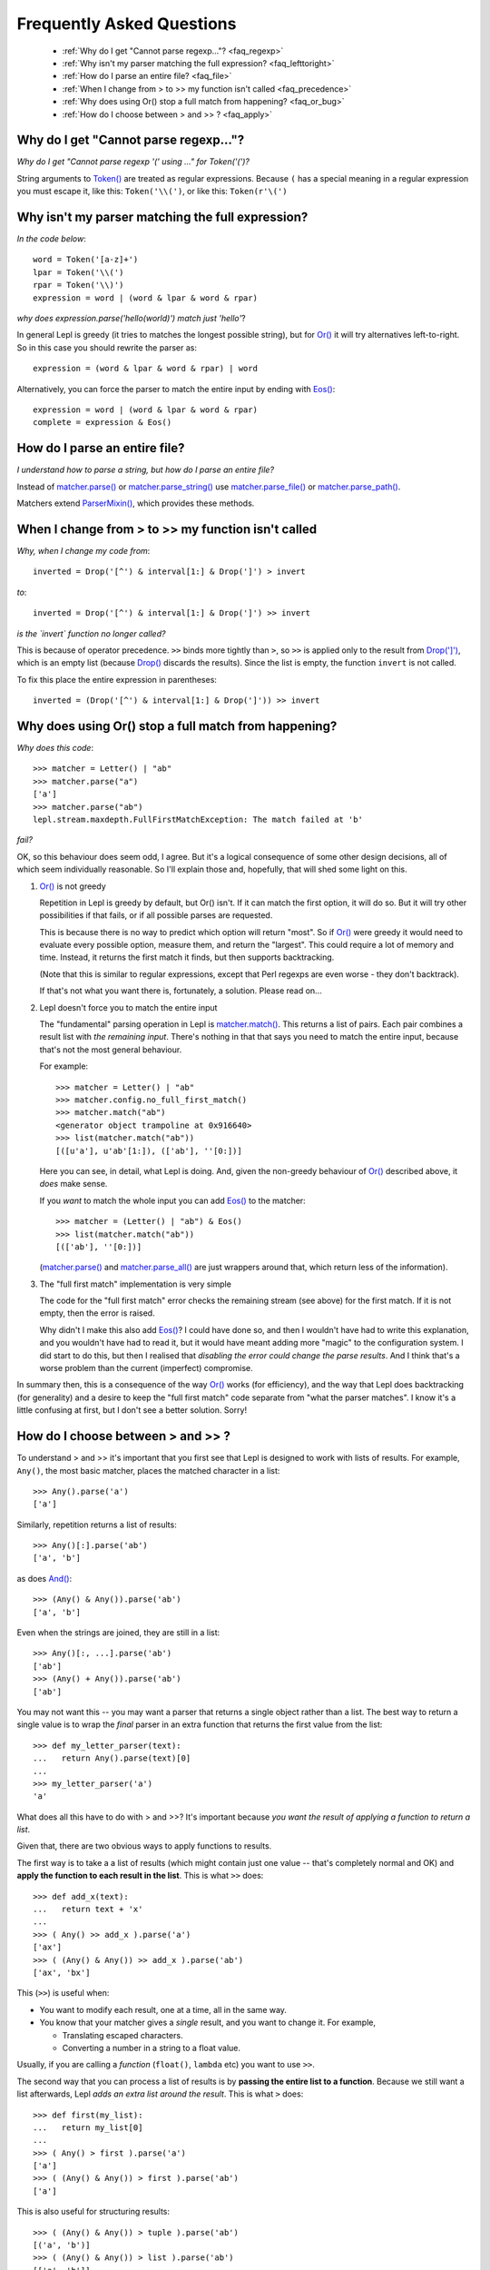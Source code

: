 
.. _faq:

Frequently Asked Questions
==========================

 * :ref:`Why do I get "Cannot parse regexp..."? <faq_regexp>`
 * :ref:`Why isn't my parser matching the full expression? <faq_lefttoright>`
 * :ref:`How do I parse an entire file? <faq_file>`
 * :ref:`When I change from > to >> my function isn't called <faq_precedence>`
 * :ref:`Why does using Or() stop a full match from happening? <faq_or_bug>`
 * :ref:`How do I choose between > and >> ? <faq_apply>`


.. _faq_regexp:

Why do I get "Cannot parse regexp..."?
--------------------------------------

*Why do I get "Cannot parse regexp '(' using ..." for Token('(')?*

String arguments to `Token() <api/redirect.html#lepl.lexer.matchers.Token>`_
are treated as regular expressions.  Because ``(`` has a special meaning in a
regular expression you must escape it, like this: ``Token('\\(')``, or like
this: ``Token(r'\(')``


.. _faq_lefttoright:

Why isn't my parser matching the full expression?
-------------------------------------------------

*In the code below*::

    word = Token('[a-z]+')
    lpar = Token('\\(')
    rpar = Token('\\)')
    expression = word | (word & lpar & word & rpar)
    
*why does expression.parse('hello(world)') match just 'hello'*?

In general Lepl is greedy (it tries to matches the longest possible string), 
but for `Or() <api/redirect.html#lepl.matchers.combine.Or>`_ it will try alternatives left-to-right.  So in this case you 
should rewrite the parser as::

    expression = (word & lpar & word & rpar) | word
    
Alternatively, you can force the parser to match the entire input by ending
with `Eos() <api/redirect.html#lepl.matchers.derived.Eos>`_::

    expression = word | (word & lpar & word & rpar)
    complete = expression & Eos()   


.. _faq_file:

How do I parse an entire file?
------------------------------

*I understand how to parse a string, but how do I parse an entire file?*

Instead of `matcher.parse() <api/redirect.html#lepl.core.config.ParserMixin.parse>`_ or `matcher.parse_string() <api/redirect.html#lepl.core.config.ParserMixin.parse_string>`_ use
`matcher.parse_file() <api/redirect.html#lepl.core.config.ParserMixin.parse_file>`_ or `matcher.parse_path() <api/redirect.html#lepl.core.config.ParserMixin.parse_path>`_.

Matchers extend `ParserMixin()
<api/redirect.html#lepl.core.config.ParserMixin>`_, which provides these
methods.


.. _faq_precedence:

When I change from > to >> my function isn't called
---------------------------------------------------

*Why, when I change my code from*::

    inverted = Drop('[^') & interval[1:] & Drop(']') > invert
    
*to*::
          
    inverted = Drop('[^') & interval[1:] & Drop(']') >> invert      

*is the `invert` function no longer called?*

This is because of operator precedence.  ``>>`` binds more tightly than ``>``,
so ``>>`` is applied only to the result from `Drop(']')
<api/redirect.html#lepl.matchers.derived.Drop>`_, which is an empty list
(because `Drop() <api/redirect.html#lepl.matchers.derived.Drop>`_ discards the
results).  Since the list is empty, the function ``invert`` is not called.

To fix this place the entire expression in parentheses::

    inverted = (Drop('[^') & interval[1:] & Drop(']')) >> invert      


.. _faq_or_bug:

Why does using Or() stop a full match from happening?
-----------------------------------------------------

*Why does this code*::

    >>> matcher = Letter() | "ab"
    >>> matcher.parse("a")
    ['a']
    >>> matcher.parse("ab")
    lepl.stream.maxdepth.FullFirstMatchException: The match failed at 'b'

*fail?*

OK, so this behaviour does seem odd, I agree.  But it's a logical consequence
of some other design decisions, all of which seem individually reasonable.  So
I'll explain those and, hopefully, that will shed some light on this.

#. `Or() <api/redirect.html#lepl.matchers.combine.Or>`_ is not greedy

   Repetition in Lepl is greedy by default, but Or() isn't.  If it can match
   the first option, it will do so.  But it will try other possibilities if
   that fails, or if all possible parses are requested.

   This is because there is no way to predict which option will return "most".
   So if `Or() <api/redirect.html#lepl.matchers.combine.Or>`_ were greedy it
   would need to evaluate every possible option, measure them, and return the
   "largest".  This could require a lot of memory and time.  Instead, it
   returns the first match it finds, but then supports backtracking.

   (Note that this is similar to regular expressions, except that Perl regexps
   are even worse - they don't backtrack).

   If that's not what you want there is, fortunately, a solution.  Please read
   on...

#. Lepl doesn't force you to match the entire input

   The "fundamental" parsing operation in Lepl is `matcher.match()
   <api/redirect.html#lepl.core.config.ParserMixin.match>`_.  This returns a
   list of pairs.  Each pair combines a result list with `the remaining
   input`.  There's nothing in that that says you need to match the entire
   input, because that's not the most general behaviour.

   For example::

    >>> matcher = Letter() | "ab"
    >>> matcher.config.no_full_first_match()
    >>> matcher.match("ab")
    <generator object trampoline at 0x916640>
    >>> list(matcher.match("ab"))
    [([u'a'], u'ab'[1:]), (['ab'], ''[0:])]

   Here you can see, in detail, what Lepl is doing.  And, given the non-greedy
   behaviour of `Or() <api/redirect.html#lepl.matchers.combine.Or>`_ described
   above, it `does` make sense.

   If you `want` to match the whole input you can add `Eos()
   <api/redirect.html#lepl.matchers.derived.Eos>`_ to the matcher::

    >>> matcher = (Letter() | "ab") & Eos()
    >>> list(matcher.match("ab"))
    [(['ab'], ''[0:])]

   (`matcher.parse() <api/redirect.html#lepl.core.config.ParserMixin.parse>`_
   and `matcher.parse_all()
   <api/redirect.html#lepl.core.config.ParserMixin.parse_all>`_ are just
   wrappers around that, which return less of the information).

#. The "full first match" implementation is very simple

   The code for the "full first match" error checks the remaining stream (see
   above) for the first match.  If it is not empty, then the error is raised.

   Why didn't I make this also add `Eos()
   <api/redirect.html#lepl.matchers.derived.Eos>`_?  I could have done so, and
   then I wouldn't have had to write this explanation, and you wouldn't have
   had to read it, but it would have meant adding more "magic" to the
   configuration system.  I did start to do this, but then I realised that
   `disabling the error could change the parse results`.  And I think that's a
   worse problem than the current (imperfect) compromise.

In summary then, this is a consequence of the way `Or()
<api/redirect.html#lepl.matchers.combine.Or>`_ works (for efficiency), and
the way that Lepl does backtracking (for generality) and a desire to keep the
"full first match" code separate from "what the parser matches".  I know it's
a little confusing at first, but I don't see a better solution.  Sorry!


.. _faq_apply:

How do I choose between > and >> ?
----------------------------------

To understand > and >> it's important that you first see that Lepl is designed
to work with lists of results.  For example, ``Any()``, the most basic
matcher, places the matched character in a list::

  >>> Any().parse('a')
  ['a']

Similarly, repetition returns a list of results::

  >>> Any()[:].parse('ab')
  ['a', 'b']

as does `And() <api/redirect.html#lepl.matchers.combine.And>`_::

  >>> (Any() & Any()).parse('ab')
  ['a', 'b']

Even when the strings are joined, they are still in a list::

  >>> Any()[:, ...].parse('ab')
  ['ab']
  >>> (Any() + Any()).parse('ab')
  ['ab']

You may not want this -- you may want a parser that returns a single object
rather than a list.  The best way to return a single value is to wrap the
*final* parser in an extra function that returns the first value from the
list::

  >>> def my_letter_parser(text):
  ...   return Any().parse(text)[0]
  ...
  >>> my_letter_parser('a')
  'a'

What does all this have to do with > and >>?  It's important because *you want
the result of applying a function to return a list*.

Given that, there are two obvious ways to apply functions to results.

The first way is to take a a list of results (which might contain just one
value -- that's completely normal and OK) and **apply the function to each
result in the list**.  This is what ``>>`` does::

  >>> def add_x(text):
  ...   return text + 'x'
  ...
  >>> ( Any() >> add_x ).parse('a')
  ['ax']
  >>> ( (Any() & Any()) >> add_x ).parse('ab')
  ['ax', 'bx']

This (``>>``) is useful when:

* You want to modify each result, one at a time, all in the same way.

* You know that your matcher gives a *single* result, and you want to change
  it.  For example,

  * Translating escaped characters.

  * Converting a number in a string to a float value.

Usually, if you are calling a *function* (``float()``, ``lambda`` etc) you
want to use ``>>``.

The second way that you can process a list of results is by **passing the
entire list to a function**.  Because we still want a list afterwards, Lepl
*adds an extra list around the result*.  This is what ``>`` does::

  >>> def first(my_list):
  ...   return my_list[0]
  ...
  >>> ( Any() > first ).parse('a')
  ['a']
  >>> ( (Any() & Any()) > first ).parse('ab')
  ['a']

This is also useful for structuring results::

  >>> ( (Any() & Any()) > tuple ).parse('ab')
  [('a', 'b')]
  >>> ( (Any() & Any()) > list ).parse('ab')
  [['a', 'b']]
  >>> (( (Any() & Any()) > list ) & Any()).parse('abc')
  [['a', 'b'], 'c']

So ``>`` is useful when:

* You want to select some results.

* You want to build data structures around the results.

Usually, if you are calling a *constructor* (`Node()
<api/redirect.html#lepl.support.node.Node>`_, ``tuple()`` etc.) you want to
use ``>``.


